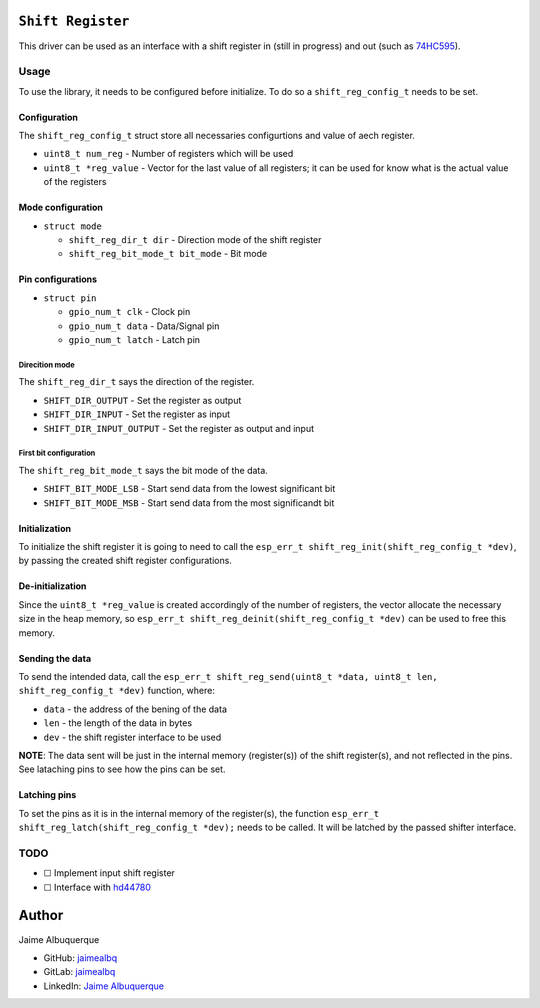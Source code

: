 ``Shift Register``
==================

This driver can be used as an interface with a shift register in (still
in progress) and out (such as
`74HC595 <https://www.ti.com/lit/ds/symlink/sn74hc595.pdf>`__).

Usage
-----

To use the library, it needs to be configured before initialize. To do
so a ``shift_reg_config_t`` needs to be set.

Configuration
~~~~~~~~~~~~~

The ``shift_reg_config_t`` struct store all necessaries configurtions
and value of aech register.

-  ``uint8_t num_reg`` - Number of registers which will be used
-  ``uint8_t *reg_value`` - Vector for the last value of all registers;
   it can be used for know what is the actual value of the registers

Mode configuration
~~~~~~~~~~~~~~~~~~

-  ``struct mode``

   -  ``shift_reg_dir_t dir`` - Direction mode of the shift register
   -  ``shift_reg_bit_mode_t bit_mode`` - Bit mode

Pin configurations
~~~~~~~~~~~~~~~~~~

-  ``struct pin``

   -  ``gpio_num_t clk`` - Clock pin
   -  ``gpio_num_t data`` - Data/Signal pin
   -  ``gpio_num_t latch`` - Latch pin

Direcition mode
^^^^^^^^^^^^^^^

The ``shift_reg_dir_t`` says the direction of the register.

-  ``SHIFT_DIR_OUTPUT`` - Set the register as output
-  ``SHIFT_DIR_INPUT`` - Set the register as input
-  ``SHIFT_DIR_INPUT_OUTPUT`` - Set the register as output and input

First bit configuration
^^^^^^^^^^^^^^^^^^^^^^^

The ``shift_reg_bit_mode_t`` says the bit mode of the data.

-  ``SHIFT_BIT_MODE_LSB`` - Start send data from the lowest significant
   bit
-  ``SHIFT_BIT_MODE_MSB`` - Start send data from the most significandt
   bit

Initialization
~~~~~~~~~~~~~~

To initialize the shift register it is going to need to call the
``esp_err_t shift_reg_init(shift_reg_config_t *dev)``, by passing the
created shift register configurations.

De-initialization
~~~~~~~~~~~~~~~~~

Since the ``uint8_t *reg_value`` is created accordingly of the number of
registers, the vector allocate the necessary size in the heap memory, so
``esp_err_t shift_reg_deinit(shift_reg_config_t *dev)`` can be used to
free this memory.

Sending the data
~~~~~~~~~~~~~~~~

To send the intended data, call the
``esp_err_t shift_reg_send(uint8_t *data, uint8_t len, shift_reg_config_t *dev)``
function, where:

-  ``data`` - the address of the bening of the data
-  ``len`` - the length of the data in bytes
-  ``dev`` - the shift register interface to be used

**NOTE**: The data sent will be just in the internal memory
(register(s)) of the shift register(s), and not reflected in the pins.
See lataching pins to see how the pins can be set.

Latching pins
~~~~~~~~~~~~~

To set the pins as it is in the internal memory of the register(s), the
function ``esp_err_t shift_reg_latch(shift_reg_config_t *dev);`` needs
to be called. It will be latched by the passed shifter interface.

TODO
----

-  ☐ Implement input shift register
-  ☐ Interface with `hd44780 <../hd44780/>`__

Author
======

Jaime Albuquerque

-  GitHub: `jaimealbq <https://github.com/jaimealbq>`__
-  GitLab: `jaimealbq <https://gitlab.com/jaimealbq>`__
-  LinkedIn: `Jaime
   Albuquerque <https://www.linkedin.com/in/jaimealbq>`__

